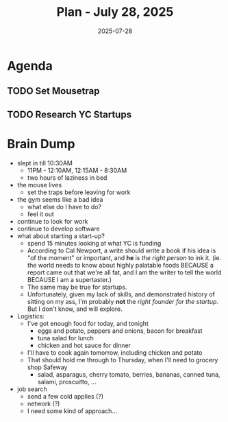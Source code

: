#+DATE: 2025-07-28
#+TITLE: Plan - July 28, 2025
#+SUMMARY: This morning, I will research startup companies in an effort to answer the question, "Given the market, and my skills, should I found a startup?". Then, I may go to the gym for legs (the squat, specifically). In the early afternoon, I have the option to write code or simply rest for the workday ahead, so long as I set a few mousetraps before I leave.

#+ATTR_HTML: :class agenda
* Agenda

** TODO Set Mousetrap
SCHEDULED: <2025-07-28 Mon 14:30>

** TODO Research YC Startups
DEADLINE: <2025-07-28 Mon 12:00>
:PROPERTIES:
:Effort:   10
:END:

* Brain Dump

- slept in till 10:30AM
  - 11PM - 12:10AM, 12:15AM - 8:30AM
  - two hours of laziness in bed
- the mouse lives
  - set the traps before leaving for work
- the gym seems like a bad idea
  - what else do I have to do?
  - feel it out
- continue to look for work
- continue to develop software
- what about starting a start-up?
  - spend 15 minutes looking at what YC is funding
  - According to Cal Newport, a write should write a book if his idea is "of the moment" or important, and *he* is /the right person/ to ink it. (ie. the world needs to know about highly palatable foods BECAUSE a report came out that we're all fat, and I am the writer to tell the world BECAUSE I am a supertaster.)
  - The same may be true for startups.
  - Unfortunately, given my lack of skills, and demonstrated history of sitting on my ass, I'm probably *not* the /right founder for the startup/. But I don't know, and will explore.
- Logistics:
  - I've got enough food for today, and tonight
    - eggs and potato, peppers and onions, bacon for breakfast
    - tuna salad for lunch
    - chicken and hot sauce for dinner
  - I'll have to cook again tomorrow, including chicken and potato
  - That should hold me through to Thursday, when I'll need to grocery shop Safeway
    - salad, asparagus, cherry tomato, berries, bananas, canned tuna, salami, proscuitto, ...
- job search
  - send a few cold applies (?)
  - network (?)
  - I need some kind of approach...
